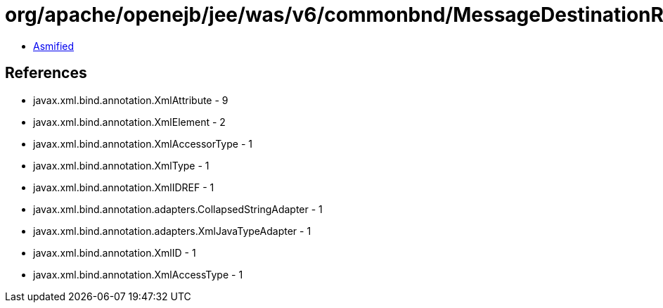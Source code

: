 = org/apache/openejb/jee/was/v6/commonbnd/MessageDestinationRefBinding.class

 - link:MessageDestinationRefBinding-asmified.java[Asmified]

== References

 - javax.xml.bind.annotation.XmlAttribute - 9
 - javax.xml.bind.annotation.XmlElement - 2
 - javax.xml.bind.annotation.XmlAccessorType - 1
 - javax.xml.bind.annotation.XmlType - 1
 - javax.xml.bind.annotation.XmlIDREF - 1
 - javax.xml.bind.annotation.adapters.CollapsedStringAdapter - 1
 - javax.xml.bind.annotation.adapters.XmlJavaTypeAdapter - 1
 - javax.xml.bind.annotation.XmlID - 1
 - javax.xml.bind.annotation.XmlAccessType - 1
